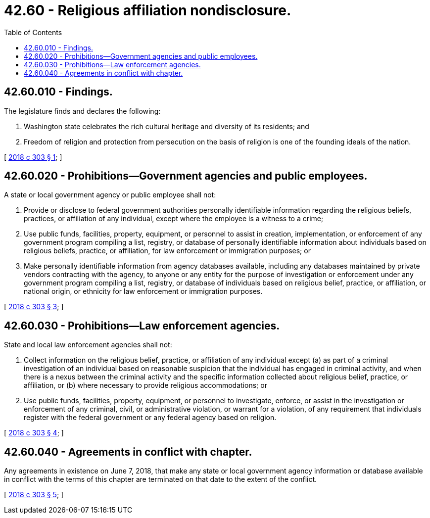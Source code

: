 = 42.60 - Religious affiliation nondisclosure.
:toc:

== 42.60.010 - Findings.
The legislature finds and declares the following:

. Washington state celebrates the rich cultural heritage and diversity of its residents; and

. Freedom of religion and protection from persecution on the basis of religion is one of the founding ideals of the nation.

[ http://lawfilesext.leg.wa.gov/biennium/2017-18/Pdf/Bills/Session%20Laws/House/2097.SL.pdf?cite=2018%20c%20303%20§%201[2018 c 303 § 1]; ]

== 42.60.020 - Prohibitions—Government agencies and public employees.
A state or local government agency or public employee shall not:

. Provide or disclose to federal government authorities personally identifiable information regarding the religious beliefs, practices, or affiliation of any individual, except where the employee is a witness to a crime;

. Use public funds, facilities, property, equipment, or personnel to assist in creation, implementation, or enforcement of any government program compiling a list, registry, or database of personally identifiable information about individuals based on religious beliefs, practice, or affiliation, for law enforcement or immigration purposes; or

. Make personally identifiable information from agency databases available, including any databases maintained by private vendors contracting with the agency, to anyone or any entity for the purpose of investigation or enforcement under any government program compiling a list, registry, or database of individuals based on religious belief, practice, or affiliation, or national origin, or ethnicity for law enforcement or immigration purposes.

[ http://lawfilesext.leg.wa.gov/biennium/2017-18/Pdf/Bills/Session%20Laws/House/2097.SL.pdf?cite=2018%20c%20303%20§%203[2018 c 303 § 3]; ]

== 42.60.030 - Prohibitions—Law enforcement agencies.
State and local law enforcement agencies shall not:

. Collect information on the religious belief, practice, or affiliation of any individual except (a) as part of a criminal investigation of an individual based on reasonable suspicion that the individual has engaged in criminal activity, and when there is a nexus between the criminal activity and the specific information collected about religious belief, practice, or affiliation, or (b) where necessary to provide religious accommodations; or

. Use public funds, facilities, property, equipment, or personnel to investigate, enforce, or assist in the investigation or enforcement of any criminal, civil, or administrative violation, or warrant for a violation, of any requirement that individuals register with the federal government or any federal agency based on religion.

[ http://lawfilesext.leg.wa.gov/biennium/2017-18/Pdf/Bills/Session%20Laws/House/2097.SL.pdf?cite=2018%20c%20303%20§%204[2018 c 303 § 4]; ]

== 42.60.040 - Agreements in conflict with chapter.
Any agreements in existence on June 7, 2018, that make any state or local government agency information or database available in conflict with the terms of this chapter are terminated on that date to the extent of the conflict.

[ http://lawfilesext.leg.wa.gov/biennium/2017-18/Pdf/Bills/Session%20Laws/House/2097.SL.pdf?cite=2018%20c%20303%20§%205[2018 c 303 § 5]; ]

